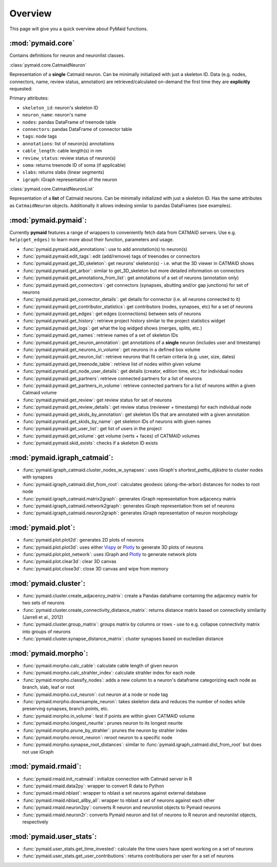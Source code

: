 Overview
========

This page will give you a quick overview about PyMaid functions.

:mod:`pymaid.core`
-----------------

Contains definitions for neuron and neuronlist classes.

:class:`pymaid.core.CatmaidNeuron`

Representation of a **single** Catmaid neuron. Can be minimally initialized with just a skeleton ID. Data (e.g. nodes, connectors, name, review status, annotation) 
are retrieved/calculated on-demand the first time they are **explicitly** requested:

Primary attributes:

- ``skeleton_id``: neuron's skeleton ID	
- ``neuron_name``: neuron's name
- ``nodes``: pandas DataFrame of treenode table
- ``connectors``: pandas DataFrame of connector table
- ``tags``: node tags
- ``annotations``: list of neuron(s) annotations
- ``cable_length``: cable length(s) in nm
- ``review_status``: review status of neuron(s)
- ``soma``: returns treenode ID of soma (if applicable)
- ``slabs``: returns slabs (linear segments)
- ``igraph``: iGraph representation of the neuron

:class:`pymaid.core.CatmaidNeuronList`

Representation of a **list** of Catmaid neurons. Can be minimally initialized with just a skeleton ID.
Has the same attributes as ``CatmaidNeuron`` objects. Additionally it allows indexing similar to 
pandas DataFrames (see examples).

:mod:`pymaid.pymaid`:
---------------------

Currently **pymaid** features a range of wrappers to conveniently fetch data from CATMAID servers.
Use e.g. ``help(get_edges)`` to learn more about their function, parameters and usage.

- :func:`pymaid.pymaid.add_annotations`: use to add annotation(s) to neuron(s)
- :func:`pymaid.pymaid.edit_tags`: edit (add/remove) tags of treenodes or connectors
- :func:`pymaid.pymaid.get_3D_skeleton`: get neurons' skeleton(s) - i.e. what the 3D viewer in CATMAID shows
- :func:`pymaid.pymaid.get_arbor`: similar to get_3D_skeleton but more detailed information on connectors
- :func:`pymaid.pymaid.get_annotations_from_list`: get annotations of a set of neurons (annotation only)
- :func:`pymaid.pymaid.get_connectors`: get connectors (synapses, abutting and/or gap junctions) for set of neurons
- :func:`pymaid.pymaid.get_connector_details`: get details for connector (i.e. all neurons connected to it)
- :func:`pymaid.pymaid.get_contributor_statistics`: get contributors (nodes, synapses, etc) for a set of neurons
- :func:`pymaid.pymaid.get_edges`: get edges (connections) between sets of neurons
- :func:`pymaid.pymaid.get_history`: retrieve project history similar to the project statistics widget
- :func:`pymaid.pymaid.get_logs`: get what the log widged shows (merges, splits, etc.)
- :func:`pymaid.pymaid.get_names`: retrieve names of a set of skeleton IDs
- :func:`pymaid.pymaid.get_neuron_annotation`: get annotations of a **single** neuron (includes user and timestamp)
- :func:`pymaid.pymaid.get_neurons_in_volume`: get neurons in a defined box volume
- :func:`pymaid.pymaid.get_neuron_list`: retrieve neurons that fit certain criteria (e.g. user, size, dates)
- :func:`pymaid.pymaid.get_treenode_table`: retrieve list of nodes within given volume
- :func:`pymaid.pymaid.get_node_user_details`: get details (creator, edition time, etc.) for individual nodes
- :func:`pymaid.pymaid.get_partners`: retrieve connected partners for a list of neurons
- :func:`pymaid.pymaid.get_partners_in_volume`: retrieve connected partners for a list of neurons within a given Catmaid volume
- :func:`pymaid.pymaid.get_review`: get review status for set of neurons
- :func:`pymaid.pymaid.get_review_details`: get review status (reviewer + timestamp) for each individual node
- :func:`pymaid.pymaid.get_skids_by_annotation`: get skeleton IDs that are annotated with a given annotation
- :func:`pymaid.pymaid.get_skids_by_name`: get skeleton IDs of neurons with given names
- :func:`pymaid.pymaid.get_user_list`: get list of users in the project
- :func:`pymaid.pymaid.get_volume`: get volume (verts + faces) of CATMAID volumes
- :func:`pymaid.pymaid.skid_exists`: checks if a skeleton ID exists

:mod:`pymaid.igraph_catmaid`:
-----------------------------

- :func:`pymaid.igraph_catmaid.cluster_nodes_w_synapses`: uses iGraph's `shortest_paths_dijkstra` to cluster nodes with synapses
- :func:`pymaid.igraph_catmaid.dist_from_root`: calculates geodesic (along-the-arbor) distances for nodes to root node
- :func:`pymaid.igraph_catmaid.matrix2graph`: generates iGraph representation from adjacency matrix
- :func:`pymaid.igraph_catmaid.network2graph`: generates iGraph representation from set of neurons
- :func:`pymaid.igraph_catmaid.neuron2graph`: generates iGraph representation of neuron morphology

:mod:`pymaid.plot`:
-------------------

- :func:`pymaid.plot.plot2d`: generates 2D plots of neurons
- :func:`pymaid.plot.plot3d`: uses either `Vispy <http://vispy.org>`_ or `Plotly <http://plot.ly>`_ to generate 3D plots of neurons
- :func:`pymaid.plot.plot_network`: uses iGraph and `Plotly <http://plot.ly>`_ to generate network plots
- :func:`pymaid.plot.clear3d`: clear 3D canvas
- :func:`pymaid.plot.close3d`: close 3D canvas and wipe from memory

:mod:`pymaid.cluster`:
----------------------

- :func:`pymaid.cluster.create_adjacency_matrix`: create a Pandas dataframe containing the adjacency matrix for two sets of neurons
- :func:`pymaid.cluster.create_connectivity_distance_matrix`: returns distance matrix based on connectivity similarity (Jarrell et al., 2012)
- :func:`pymaid.cluster.group_matrix`: groups matrix by columns or rows - use to e.g. collapse connectivity matrix into groups of neurons
- :func:`pymaid.cluster.synapse_distance_matrix`: cluster synapses based on eucledian distance

:mod:`pymaid.morpho`:
---------------------

- :func:`pymaid.morpho.calc_cable`: calculate cable length of given neuron
- :func:`pymaid.morpho.calc_strahler_index`: calculate strahler index for each node
- :func:`pymaid.morpho.classify_nodes`: adds a new column to a neuron's dataframe categorizing each node as branch, slab, leaf or root
- :func:`pymaid.morpho.cut_neuron`: cut neuron at a node or node tag
- :func:`pymaid.morpho.downsample_neuron`: takes skeleton data and reduces the number of nodes while preserving synapses, branch points, etc.
- :func:`pymaid.morpho.in_volume`: test if points are within given CATMAID volume
- :func:`pymaid.morpho.longest_neurite`: prunes neuron to its longest neurite
- :func:`pymaid.morpho.prune_by_strahler`: prunes the neuron by strahler index
- :func:`pymaid.morpho.reroot_neuron`: reroot neuron to a specific node
- :func:`pymaid.morpho.synapse_root_distances`: similar to :func:`pymaid.igraph_catmaid.dist_from_root` but does not use iGraph

:mod:`pymaid.rmaid`:
------------------

- :func:`pymaid.rmaid.init_rcatmaid`: initialize connection with Catmaid server in R
- :func:`pymaid.rmaid.data2py`: wrapper to convert R data to Python 
- :func:`pymaid.rmaid.nblast`: wrapper to nblast a set neurons against external database
- :func:`pymaid.rmaid.nblast_allby_all`: wrapper to nblast a set of neurons against each other
- :func:`pymaid.rmaid.neuron2py`: converts R neuron and neuronlist objects to Pymaid neurons
- :func:`pymaid.rmaid.neuron2r`: converts Pymaid neuron and list of neurons to R neuron and neuronlist objects, respectively

:mod:`pymaid.user_stats`:
-----------------------

- :func:`pymaid.user_stats.get_time_invested`: calculate the time users have spent working on a set of neurons
- :func:`pymaid.user_stats.get_user_contributions`: returns contributions per user for a set of neurons